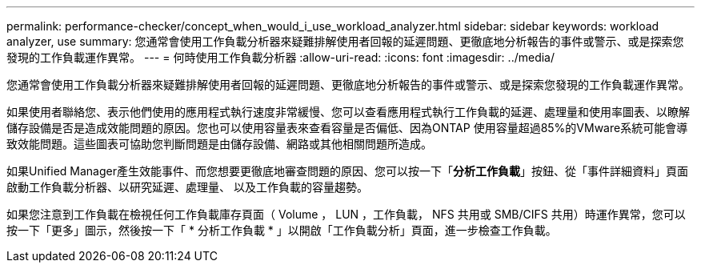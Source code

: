 ---
permalink: performance-checker/concept_when_would_i_use_workload_analyzer.html 
sidebar: sidebar 
keywords: workload analyzer, use 
summary: 您通常會使用工作負載分析器來疑難排解使用者回報的延遲問題、更徹底地分析報告的事件或警示、或是探索您發現的工作負載運作異常。 
---
= 何時使用工作負載分析器
:allow-uri-read: 
:icons: font
:imagesdir: ../media/


[role="lead"]
您通常會使用工作負載分析器來疑難排解使用者回報的延遲問題、更徹底地分析報告的事件或警示、或是探索您發現的工作負載運作異常。

如果使用者聯絡您、表示他們使用的應用程式執行速度非常緩慢、您可以查看應用程式執行工作負載的延遲、處理量和使用率圖表、以瞭解儲存設備是否是造成效能問題的原因。您也可以使用容量表來查看容量是否偏低、因為ONTAP 使用容量超過85%的VMware系統可能會導致效能問題。這些圖表可協助您判斷問題是由儲存設備、網路或其他相關問題所造成。

如果Unified Manager產生效能事件、而您想要更徹底地審查問題的原因、您可以按一下「*分析工作負載*」按鈕、從「事件詳細資料」頁面啟動工作負載分析器、以研究延遲、處理量、 以及工作負載的容量趨勢。

如果您注意到工作負載在檢視任何工作負載庫存頁面（ Volume ， LUN ，工作負載， NFS 共用或 SMB/CIFS 共用）時運作異常image:../media/more_icon.gif[""]，您可以按一下「更多」圖示，然後按一下「 * 分析工作負載 * 」以開啟「工作負載分析」頁面，進一步檢查工作負載。
